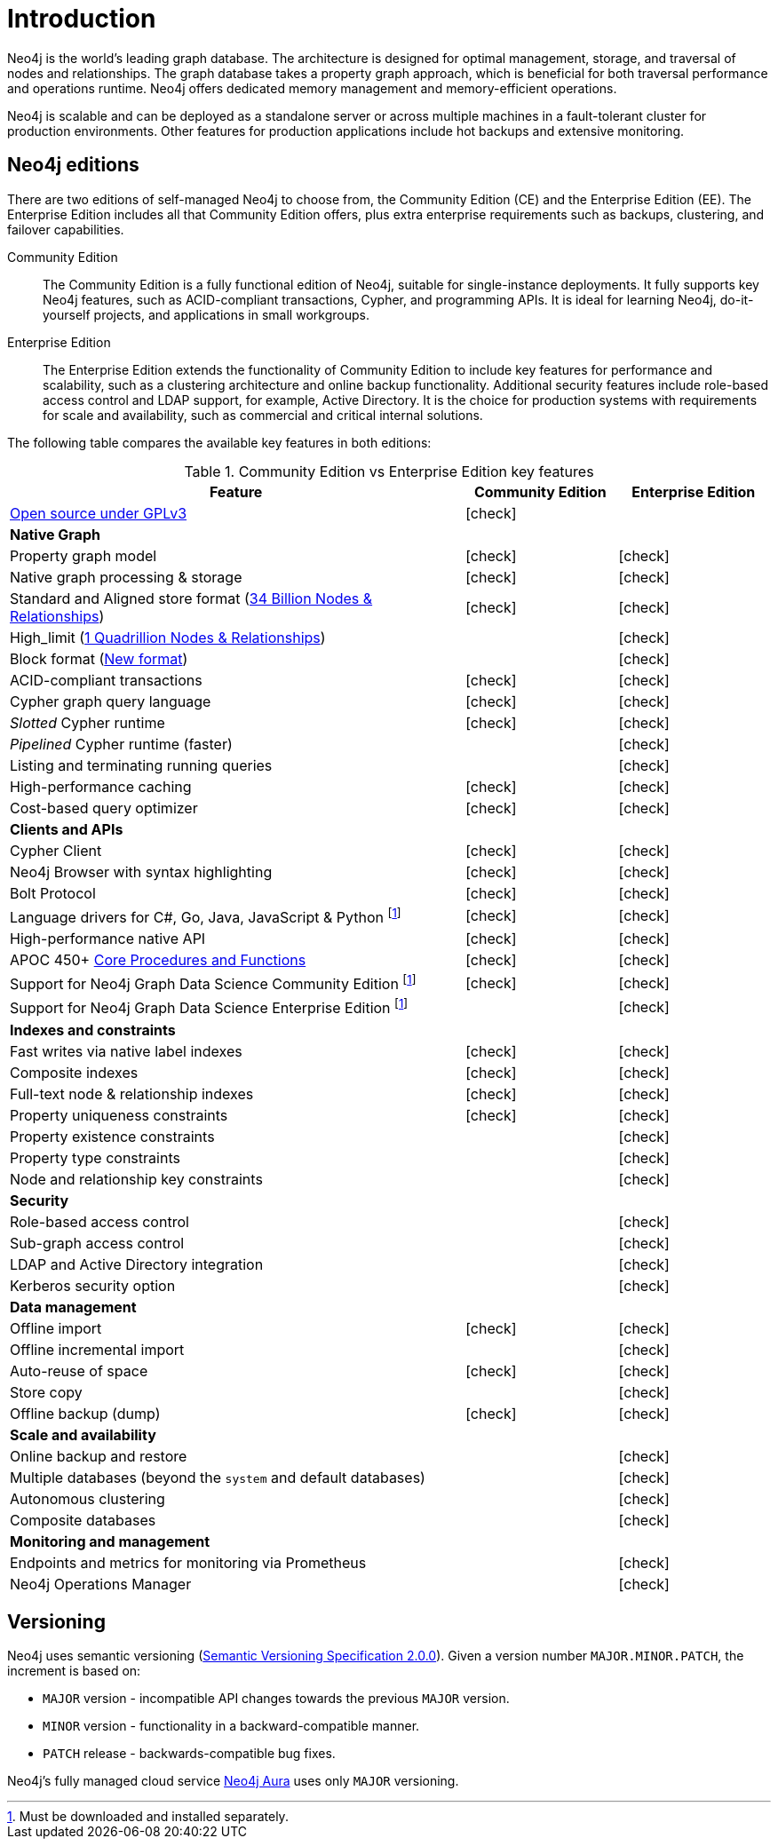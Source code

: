 [[introduction]]
= Introduction
:description: This section provides a brief overview of the Neo4j editions, versioning, Cypher language, interaction, and capabilities.
:description: Introduction to Neo4j, ACID-compliant, property graph, community edition, enterprise edition, Neo4j Aura.
:keywords: neo4j, edition, version, acid, cluster, node, relationship, property

:semver-uri: https://semver.org/
:aura-uri: https://neo4j.com/cloud/aura/
:bloom-uri: https://neo4j.com/bloom/
:download-center-drivers: https://neo4j.com/download-center/#drivers
:download-center-desktop: https://neo4j.com/download-center/#desktop
:download-center-cyphershell: https://neo4j.com/download-center/#cyphershell
:download-center-bloom: https://neo4j.com/download-center/#bloom
:wiki-acid-uri: https://en.wikipedia.org/wiki/ACID
:bolt-protocol-uri: https://neo4j-drivers.github.io/
:github-neo4j-neo4j-java-driver: https://github.com/neo4j/neo4j-java-driver
:github-neo4j-neo4j-javascript-driver: https://github.com/neo4j/neo4j-javascript-driver
:github-neo4j-neo4j-dotnet-driver: https://github.com/neo4j/neo4j-dotnet-driver
:github-neo4j-neo4j-python-driver: https://github.com/neo4j/neo4j-python-driver
:github-neo4j-neo4j-go-driver: https://github.com/neo4j/neo4j-go-driver
:github-spring-projects-spring-data-neo4j: https://github.com/spring-projects/spring-data-neo4j


//Check Mark
:check-mark: icon:check[]

//Cross Mark
:cross-mark: icon:times[]


Neo4j is the world’s leading graph database.
The architecture is designed for optimal management, storage, and traversal of nodes and relationships.
The graph database takes a property graph approach, which is beneficial for both traversal performance and operations runtime.
Neo4j offers dedicated memory management and memory-efficient operations.

Neo4j is scalable and can be deployed as a standalone server or across multiple machines in a fault-tolerant cluster for production environments.
Other features for production applications include hot backups and extensive monitoring.

== Neo4j editions

There are two editions of self-managed Neo4j to choose from, the Community Edition (CE) and the Enterprise Edition (EE).
The Enterprise Edition includes all that Community Edition offers, plus extra enterprise requirements such as backups, clustering, and failover capabilities.

Community Edition::
The Community Edition is a fully functional edition of Neo4j, suitable for single-instance deployments.
It fully supports key Neo4j features, such as ACID-compliant transactions, Cypher, and programming APIs.
It is ideal for learning Neo4j, do-it-yourself projects, and applications in small workgroups.


Enterprise Edition::
The Enterprise Edition extends the functionality of Community Edition to include key features for performance and scalability, such as a clustering architecture and online backup functionality.
Additional security features include role-based access control and LDAP support, for example, Active Directory.
It is the choice for production systems with requirements for scale and availability, such as commercial and critical internal solutions.

The following table compares the available key features in both editions:

[[edition-details]]
.Community Edition vs Enterprise Edition key features
[cols="<60,^20,^20",frame="topbot",options="header"]
|===
| Feature
| Community Edition
| Enterprise Edition
a| link:https://www.gnu.org/licenses/quick-guide-gplv3.html[Open source under GPLv3]
|{check-mark}
|
^s| Native Graph
|
|
| Property graph model
| {check-mark}
| {check-mark}
| Native graph processing & storage
| {check-mark}
| {check-mark}
a| Standard and Aligned store format (xref:tools/neo4j-admin/neo4j-admin-store-info.adoc#neo4j-admin-store-standard[34 Billion Nodes & Relationships])
| {check-mark}
| {check-mark}
a| High_limit (xref:tools/neo4j-admin/neo4j-admin-store-info.adoc#neo4j-admin-store-high-limit[1 Quadrillion Nodes & Relationships])
|
| {check-mark}
a| Block format (xref:database-internals/store-formats.adoc[New format])
|
| {check-mark}
| ACID-compliant transactions
| {check-mark}
| {check-mark}
| Cypher graph query language
| {check-mark}
| {check-mark}
| _Slotted_ Cypher runtime
| {check-mark}
| {check-mark}
| _Pipelined_ Cypher runtime (faster)
|
| {check-mark}
| Listing and terminating running queries
|
| {check-mark}
| High-performance caching
| {check-mark}
| {check-mark}
| Cost-based query optimizer
| {check-mark}
| {check-mark}
^s| Clients and APIs
|
|
| Cypher Client
| {check-mark}
| {check-mark}
| Neo4j Browser with syntax highlighting
| {check-mark}
| {check-mark}
| Bolt Protocol
| {check-mark}
| {check-mark}
| Language drivers for C#, Go, Java, JavaScript & Python footnote:sepinstall[Must be downloaded and installed separately.]
| {check-mark}
| {check-mark}
| High-performance native API
| {check-mark}
| {check-mark}
a| APOC 450+ link:https://neo4j.com/docs/apoc/5/[Core Procedures and Functions]
| {check-mark}
| {check-mark}
| Support for Neo4j Graph Data Science Community Edition footnote:sepinstall[]
| {check-mark}
| {check-mark}
| Support for Neo4j Graph Data Science Enterprise Edition footnote:sepinstall[]
|
| {check-mark}
^s| Indexes and constraints
|
|
| Fast writes via native label indexes
| {check-mark}
| {check-mark}
| Composite indexes
| {check-mark}
| {check-mark}
| Full-text node & relationship indexes
| {check-mark}
| {check-mark}
| Property uniqueness constraints
| {check-mark}
| {check-mark}
| Property existence constraints
|
| {check-mark}
| Property type constraints
|
| {check-mark}
| Node and relationship key constraints
|
| {check-mark}
^s| Security
|
|
| Role-based access control
|
| {check-mark}
| Sub-graph access control
|
| {check-mark}
| LDAP and Active Directory integration
|
| {check-mark}
| Kerberos security option
|
| {check-mark}
^s| Data management
|
|
| Offline import
| {check-mark}
| {check-mark}
| Offline incremental import
|
| {check-mark}
| Auto-reuse of space
| {check-mark}
| {check-mark}
| Store copy
|
| {check-mark}
| Offline backup (dump)
| {check-mark}
| {check-mark}
^s| Scale and availability
|
|
| Online backup and restore
|
| {check-mark}
| Multiple databases (beyond the `system` and default databases)
|
| {check-mark}
| Autonomous clustering
|
| {check-mark}
| Composite databases
|
| {check-mark}
^s| Monitoring and management
|
|
| Endpoints and metrics for monitoring via Prometheus
|
| {check-mark}
| Neo4j Operations Manager
|
| {check-mark}

|===

[[versioning]]
== Versioning

Neo4j uses semantic versioning (link:{semver-uri}[Semantic Versioning Specification 2.0.0]).
Given a version number `MAJOR.MINOR.PATCH`, the increment is based on:

* `MAJOR` version - incompatible API changes towards the previous `MAJOR` version.
* `MINOR` version - functionality in a backward-compatible manner.
* `PATCH` release - backwards-compatible bug fixes.

Neo4j’s fully managed cloud service link:{aura-uri}[Neo4j Aura] uses only `MAJOR` versioning.
